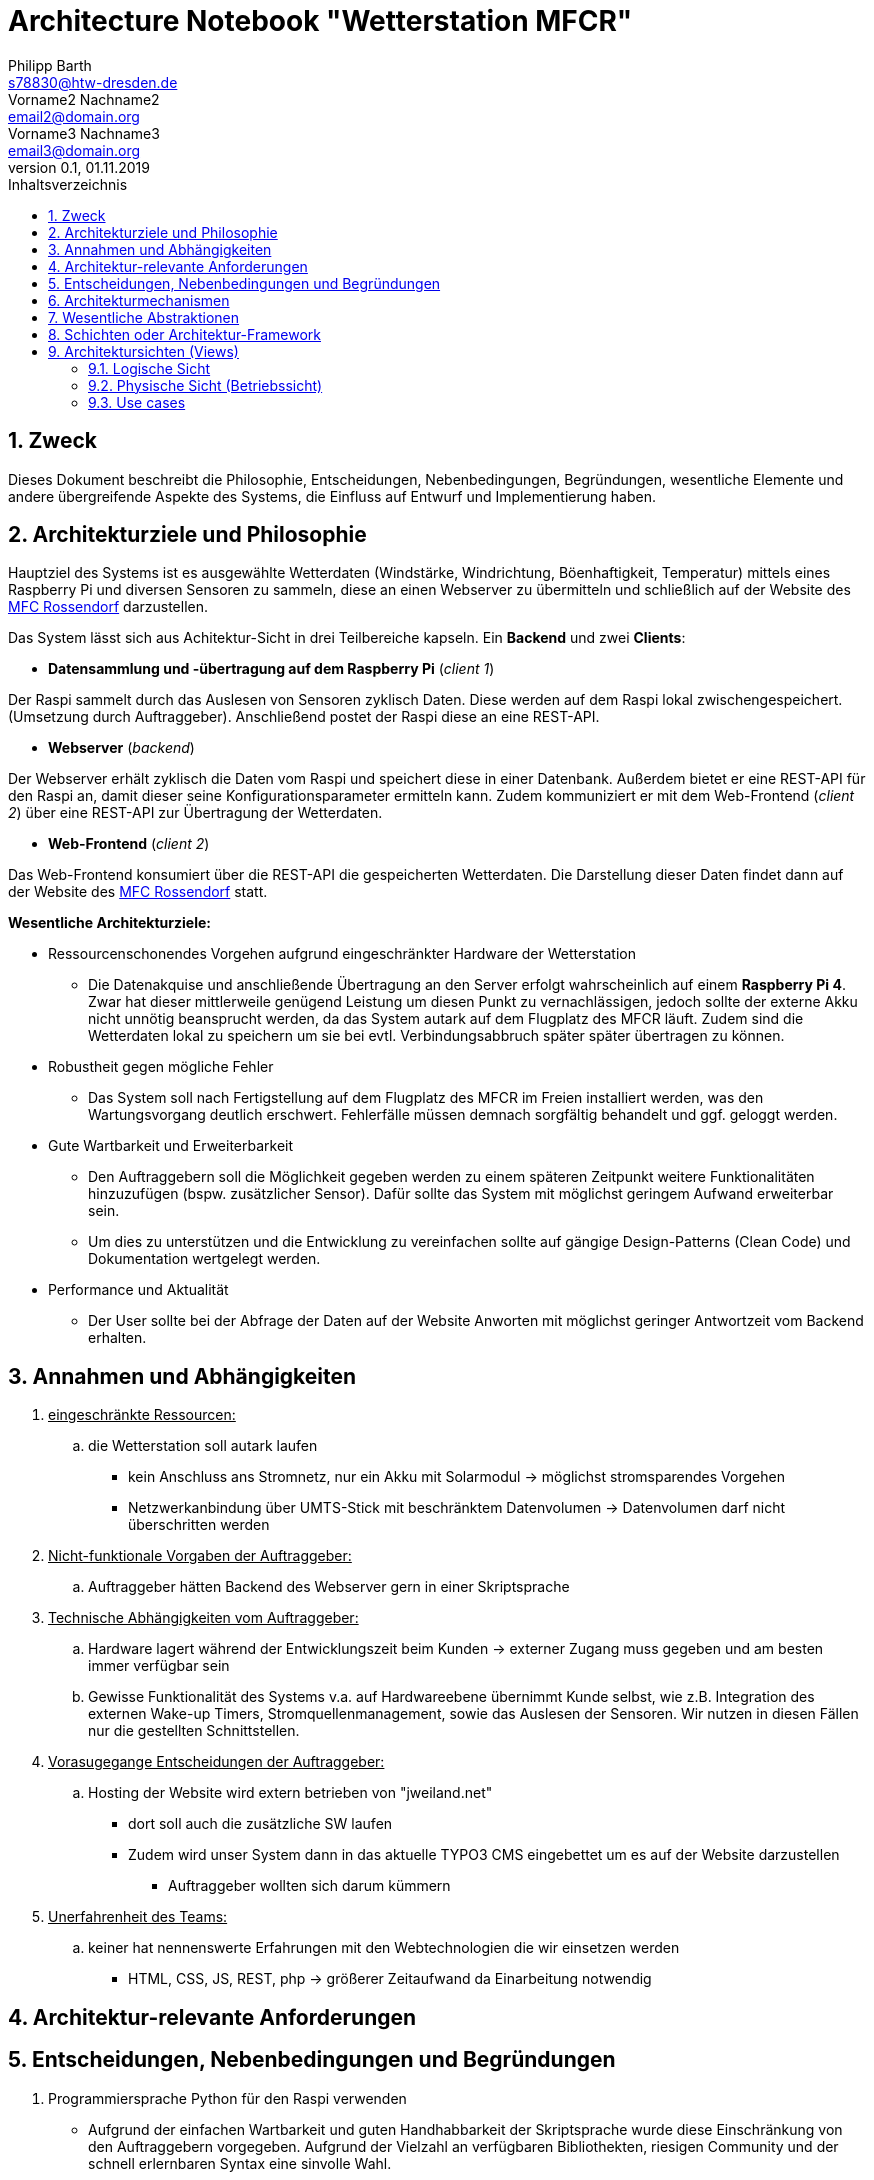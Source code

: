 = Architecture Notebook "Wetterstation MFCR"
Philipp Barth <s78830@htw-dresden.de>; Vorname2 Nachname2 <email2@domain.org>; Vorname3 Nachname3 <email3@domain.org>
0.1, 01.11.2019 
:toc: 
:toc-title: Inhaltsverzeichnis
:sectnums:
// Platzhalter für weitere Dokumenten-Attribute 


== Zweck
Dieses Dokument beschreibt die Philosophie, Entscheidungen, Nebenbedingungen, Begründungen, wesentliche Elemente und andere übergreifende Aspekte des Systems, die Einfluss auf Entwurf und Implementierung haben.

//Hinweise: Bearbeiten Sie immer die Abschnitte 2-6 dieser Vorlage. Nachfolgende Abschnitte sind empfohlen,aber optional und sollten je nach Umfang der künftigen Wartungsarbeiten, Fähigkeiten des Entwicklungsteams und Bedeutung anderer architektureller Belange. 

//Anmerkung: Die Architektur legt wesentliche EINSCHRÄNKUNGEN für den Systementwurf fest und ist ein Schlüssel für die Erfüllung nicht-funktionaler Eigenschaften!

== Architekturziele und Philosophie
Hauptziel des Systems ist es ausgewählte Wetterdaten (Windstärke, Windrichtung, Böenhaftigkeit, Temperatur) mittels eines Raspberry Pi und diversen Sensoren zu sammeln, diese an einen Webserver zu übermitteln und schließlich auf der Website des http://www.mfc-rossendorf.de[MFC Rossendorf] darzustellen.


Das System lässt sich aus Achitektur-Sicht in drei Teilbereiche kapseln. Ein **Backend** und zwei **Clients**:


- **Datensammlung und -übertragung auf dem Raspberry Pi** (_client 1_)
****
Der Raspi sammelt durch das Auslesen von Sensoren zyklisch Daten. Diese werden auf dem Raspi lokal zwischengespeichert. (Umsetzung durch Auftraggeber).
Anschließend postet der Raspi diese an eine REST-API.
****

- **Webserver** (_backend_)
****
Der Webserver erhält zyklisch die Daten vom Raspi und speichert diese in einer Datenbank. Außerdem bietet er eine REST-API für den Raspi an, damit dieser seine Konfigurationsparameter ermitteln kann.
Zudem kommuniziert er mit dem Web-Frontend (_client 2_) über eine REST-API zur Übertragung der Wetterdaten.
**** 


- **Web-Frontend** (_client 2_)
****
Das Web-Frontend konsumiert über die REST-API die gespeicherten Wetterdaten.
Die Darstellung dieser Daten findet dann auf der Website des http://www.mfc-rossendorf.de[MFC Rossendorf] statt.
****



**Wesentliche Architekturziele:**

* Ressourcenschonendes Vorgehen aufgrund eingeschränkter Hardware der Wetterstation
** Die Datenakquise und anschließende Übertragung an den Server erfolgt wahrscheinlich auf einem **Raspberry Pi 4**. Zwar hat dieser mittlerweile genügend Leistung um diesen Punkt zu vernachlässigen, jedoch sollte der externe Akku nicht unnötig beansprucht werden, da das System autark auf dem Flugplatz des MFCR läuft. 
Zudem sind die Wetterdaten lokal zu speichern um sie bei evtl. Verbindungsabbruch später später übertragen zu können.
* Robustheit gegen mögliche Fehler
** Das System soll nach Fertigstellung auf dem Flugplatz des MFCR im Freien installiert werden, was den Wartungsvorgang deutlich erschwert. Fehlerfälle müssen demnach sorgfältig behandelt und ggf. geloggt werden.
* Gute Wartbarkeit und Erweiterbarkeit
** Den Auftraggebern soll die Möglichkeit gegeben werden zu einem späteren Zeitpunkt weitere Funktionalitäten hinzuzufügen (bspw. zusätzlicher Sensor). Dafür sollte das System mit möglichst geringem Aufwand erweiterbar sein.
** Um dies zu unterstützen und die Entwicklung zu vereinfachen sollte auf gängige Design-Patterns (Clean Code) und Dokumentation wertgelegt werden. 
* Performance und Aktualität
** Der User sollte bei der Abfrage der Daten auf der Website Anworten mit möglichst geringer Antwortzeit vom Backend erhalten. 


//Hinweise: Beschreiben Sie die Philosophie der Architektur, d.h. den zentralen Ansatz für ihre Architektur. Identifizieren Sie alle Aspekte, die die Philosophie beeinflussen, z.B. komplexe Auslieferung Aspekte, Anpassung von Altsystemen oder besondere Geschwindigkeitsanforderungen. Muss es besonders robust sein, um eine langfristige Wartung und Pflege zu ermöglichen?

//Formulieren Sie eine Reihe von Zielen, die die Architektur in ihrer Struktur un ihrem Verhalten erfüllen muss. Identifizieren Sie kritische Fragen, die von der Architektur adressiert werden müssen, z.B. besondere Hardware-Abhängigkeiten, die vom Rest des Systems isoliert werden sollten oder Sicherstellung der Funktionsfähigkeit unter besonderen Bedingungen (z.B. Offline-Nutzung).


== Annahmen und Abhängigkeiten
. +++<u>eingeschränkte Ressourcen:</u>+++
.. die Wetterstation soll autark laufen
* kein Anschluss ans Stromnetz, nur ein Akku mit Solarmodul -> möglichst stromsparendes Vorgehen
* Netzwerkanbindung über UMTS-Stick mit beschränktem Datenvolumen -> Datenvolumen darf nicht überschritten werden

. +++<u>Nicht-funktionale Vorgaben der Auftraggeber:</u>+++
.. Auftraggeber hätten Backend des Webserver gern in einer Skriptsprache
. +++<u>Technische Abhängigkeiten vom Auftraggeber:</u>+++
.. Hardware lagert während der Entwicklungszeit beim Kunden -> externer Zugang muss gegeben und am besten immer verfügbar sein
.. Gewisse Funktionalität des Systems v.a. auf Hardwareebene übernimmt Kunde selbst, wie z.B. Integration des externen Wake-up Timers, Stromquellenmanagement, sowie das Auslesen der Sensoren. Wir nutzen in diesen Fällen nur die gestellten Schnittstellen. 

. +++<u>Vorasugegange Entscheidungen der Auftraggeber:</u>+++
.. Hosting der Website wird extern betrieben von "jweiland.net"
* dort soll auch die zusätzliche SW laufen
* Zudem wird unser System dann in das aktuelle TYPO3 CMS eingebettet um es auf der Website darzustellen
** Auftraggeber wollten sich darum kümmern

. +++<u>Unerfahrenheit des Teams:</u>+++
.. keiner hat nennenswerte Erfahrungen mit den Webtechnologien die wir einsetzen werden
* HTML, CSS, JS, REST, php -> größerer Zeitaufwand da Einarbeitung notwendig


//[List the assumptions and dependencies that drive architectural decisions. This could include sensitive or critical areas, dependencies on legacy interfaces, the skill and experience of the team, the availability of important resources, and so forth]

== Architektur-relevante Anforderungen
//Fügen Sie eine Referenz / Link zu den Anforderungen ein, die implementiert werden müssen, um die Architektur zu erzeugen.



== Entscheidungen, Nebenbedingungen und Begründungen 
//[List the decisions that have been made regarding architectural approaches and the constraints being placed on the way that the developers build the system. These will serve as guidelines for defining architecturally significant parts of the system. Justify each decision or constraint so that developers understand the importance of building the system according to the context created by those decisions and constraints. This may include a list of DOs and DON’Ts to guide the developers in building the system.] 

. Programmiersprache Python für den Raspi verwenden
** Aufgrund der einfachen Wartbarkeit und guten Handhabbarkeit der Skriptsprache wurde diese Einschränkung von den Auftraggebern vorgegeben. Aufgrund der Vielzahl an verfügbaren Bibliothekten, riesigen Community und der schnell erlernbaren Syntax eine sinvolle Wahl. 
. Programmiersprache python mit dem Django Rest Framework für Backend verwenden
** Einige Teammitglieder haben bereits Erfahrung mit python. Des Weiteren ist die Sprache relativ leicht zu erlernen. Das Django Rest Framework bietet zusätzlich ein ORM an.
** Alternativ wurde vom Auftraggeber php als Backend vorgeschlagen -> womit allerdings niemand im Team Erfahrung hat
. Angular als Frontend Framework, da Entwickler bereits Erfahrungen damit haben
. persistente Datenspeicherung in einer DB, um Daten langfristig zu sichern
** das DBMS wurde vom Azftraggeber ausgewählt (mySQL)
. Kommunikation zwischen Raspi und Webserver bzw. DB-Server erfolgt über eine Rest-Schnittstellen über HTTPS 

== Architekturmechanismen
https://www2.htw-dresden.de/~anke/openup/core.tech.common.extend_supp/guidances/concepts/arch_mechanism_2932DFB6.html[Doku "Concept: Architectural Mechanism"]
//[List the architectural mechanisms and describe the current state of each one. Initially, each mechanism may be only name and a brief description. They will evolve until the mechanism is a collaboration or pattern that can be directly applied to some aspect of the design.]

//Beispiele: relationales DBMS, Messaging-Dienste, Transaktionsserver, Webserver, Publish-Subscribe Mechanismus

//Beschreiben Sie den Zweck, Eigenschaften und Funktion der Architekturmechanismen.

. Webserver
** kommuniziert mit dem Client sowie dem DB-Server um Kontent auszuliefern

. DB-Server
.. mit REST-Schnittstelle
** für CRUD-Operationen
.. mit mySQL-DBMS zur Speicherung der Daten

. Ajax
* Kommunikation zwischen Client und Server zur dynamischen Erstellung der Website

. relationales DBMS
** in einer mySQL-DB werden die Sensordaten vom Webserver gespeichert und abgerufen


== Wesentliche Abstraktionen
//[List and briefly describe the key abstractions of the system. This should be a relatively short list of the critical concepts that define the system. The key abstractions will usually translate to the initial analysis classes and important patterns.]

== Schichten oder Architektur-Framework
//[Describe the architectural pattern that you will use or how the architecture will be consistent and uniform. This could be a simple reference to an existing or well-known architectural pattern, such as the Layer framework, a reference to a high-level model of the framework, or a description of how the major system components should be put together.]
* Client-Server Model:
** User und Raspi fungieren als Clients, die über eine REST-Schnittstelle mit dem Webserver kommuniziert (request and response via http)
* MVC-Pattern:
** durch Django-REST Framework gegeben
*** Model = Speicherung der Entitäten in der DB (mySQL-DB)
*** View = Darstellung der Daten im Webbrowser des User (HTML, CSS, JS bzw. Angular)
*** Controller = Implementierung der Logik der Anwendung. Er empfängt die Requests der Clients, verarbeitet diese und antwortet diesen.


== Architektursichten (Views)
//[Describe the architectural views that you will use to describe the software architecture. This illustrates the different perspectives that you will make available to review and to document architectural decisions.]

Folgende Sichten werden empfohlen:

=== Logische Sicht
//Beschreibt die Struktur und das Verhalten Systemteilen, die hohen Einfluss auf die Architektur haben. Dies kann die Paketstruktur, kritische Schnittstellen, wichtige Klassen und Subsysteme sowie die Beziehungen zwischen diesen Elementen enthalten. Zudem sollten die physische und logische Sicht persistenter Daten beschrieben werden, wenn es diesen Aspekt im System gibt. Dies ist ein hier dokumentierter Teilaspekt des Entwurfs.


=== Physische Sicht (Betriebssicht)
//Beschreibt die physischen Knoten (Rechner) des Systems, der Prozesse, Threads und Komponenten, die in diesen Knoten ausgeführt werden. Diese Sicht wird nicht benötigt, wenn das System in einem einzelnen Prozess oder Thread ausgeführt wird.

=== Use cases
//Eine Liste oder ein Diagramm der Use Cases, die architektur-relevante Anforderungne enthalten.

